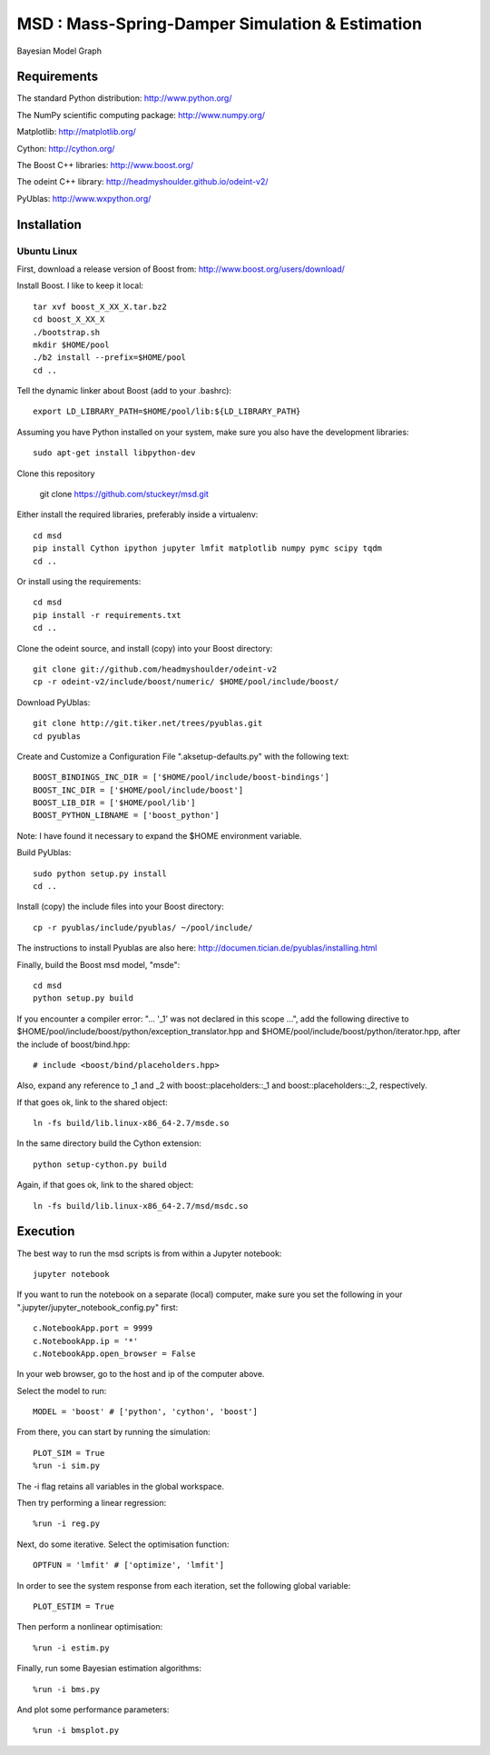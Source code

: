 ======================================================
 **MSD** : Mass-Spring-Damper Simulation & Estimation
======================================================

.. image:: https://github.com/stuckeyr/msd/raw/master/msd_estim_output_plot.png
   :align: center
   :alt: Mass-Spring-Damper Estimation Output Plot
   :width: 419px

.. class:: center

Bayesian Model Graph

Requirements
============

The standard Python distribution: http://www.python.org/

The NumPy scientific computing package: http://www.numpy.org/

Matplotlib: http://matplotlib.org/

Cython: http://cython.org/

The Boost C++ libraries: http://www.boost.org/

The odeint C++ library: http://headmyshoulder.github.io/odeint-v2/

PyUblas: http://www.wxpython.org/

Installation
============

Ubuntu Linux
------------

First, download a release version of Boost from: http://www.boost.org/users/download/

Install Boost. I like to keep it local::

  tar xvf boost_X_XX_X.tar.bz2
  cd boost_X_XX_X
  ./bootstrap.sh
  mkdir $HOME/pool
  ./b2 install --prefix=$HOME/pool
  cd ..

Tell the dynamic linker about Boost (add to your .bashrc)::

  export LD_LIBRARY_PATH=$HOME/pool/lib:${LD_LIBRARY_PATH}

Assuming you have Python installed on your system, make sure you also have the development libraries::

  sudo apt-get install libpython-dev

Clone this repository

  git clone https://github.com/stuckeyr/msd.git

Either install the required libraries, preferably inside a virtualenv::

  cd msd
  pip install Cython ipython jupyter lmfit matplotlib numpy pymc scipy tqdm
  cd ..

Or install using the requirements::

  cd msd
  pip install -r requirements.txt
  cd ..

Clone the odeint source, and install (copy) into your Boost directory::

  git clone git://github.com/headmyshoulder/odeint-v2
  cp -r odeint-v2/include/boost/numeric/ $HOME/pool/include/boost/

Download PyUblas::

  git clone http://git.tiker.net/trees/pyublas.git
  cd pyublas

Create and Customize a Configuration File ".aksetup-defaults.py" with the following text::

  BOOST_BINDINGS_INC_DIR = ['$HOME/pool/include/boost-bindings']
  BOOST_INC_DIR = ['$HOME/pool/include/boost']
  BOOST_LIB_DIR = ['$HOME/pool/lib']
  BOOST_PYTHON_LIBNAME = ['boost_python']

Note: I have found it necessary to expand the $HOME environment variable.

Build PyUblas::

  sudo python setup.py install
  cd ..

Install (copy) the include files into your Boost directory::

  cp -r pyublas/include/pyublas/ ~/pool/include/

The instructions to install Pyublas are also here: http://documen.tician.de/pyublas/installing.html

Finally, build the Boost msd model, "msde"::

  cd msd
  python setup.py build

If you encounter a compiler error: "... '_1' was not declared in this scope ...", add the following directive to $HOME/pool/include/boost/python/exception_translator.hpp and $HOME/pool/include/boost/python/iterator.hpp, after the include of boost/bind.hpp::

  # include <boost/bind/placeholders.hpp>

Also, expand any reference to _1 and _2 with boost::placeholders::_1 and boost::placeholders::_2, respectively.

If that goes ok, link to the shared object::

  ln -fs build/lib.linux-x86_64-2.7/msde.so

In the same directory build the Cython extension::

  python setup-cython.py build

Again, if that goes ok, link to the shared object::

  ln -fs build/lib.linux-x86_64-2.7/msd/msdc.so

Execution
=========

The best way to run the msd scripts is from within a Jupyter notebook::

  jupyter notebook

If you want to run the notebook on a separate (local) computer, make sure you set the following in your ".jupyter/jupyter_notebook_config.py" first::

  c.NotebookApp.port = 9999
  c.NotebookApp.ip = '*'
  c.NotebookApp.open_browser = False

In your web browser, go to the host and ip of the computer above.

Select the model to run::

  MODEL = 'boost' # ['python', 'cython', 'boost']

From there, you can start by running the simulation::

  PLOT_SIM = True
  %run -i sim.py

The -i flag retains all variables in the global workspace.

Then try performing a linear regression::

  %run -i reg.py

Next, do some iterative. Select the optimisation function::

  OPTFUN = 'lmfit' # ['optimize', 'lmfit']

In order to see the system response from each iteration, set the following global variable::

  PLOT_ESTIM = True

Then perform a nonlinear optimisation::

  %run -i estim.py

Finally, run some Bayesian estimation algorithms::

  %run -i bms.py

And plot some performance parameters::

  %run -i bmsplot.py
